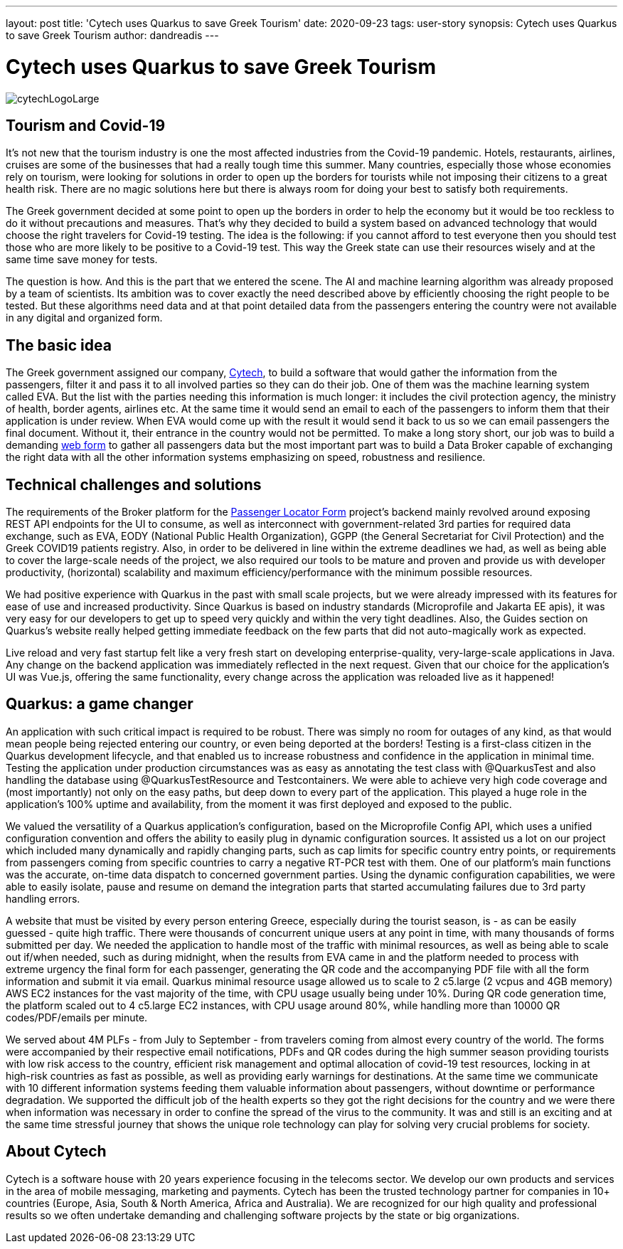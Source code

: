 ---
layout: post
title: 'Cytech uses Quarkus to save Greek Tourism'
date: 2020-09-23
tags: user-story
synopsis: Cytech uses Quarkus to save Greek Tourism
author: dandreadis
---

:imagesdir: /assets/images/posts/quarkus-user-stories/cytech

= Cytech uses Quarkus to save Greek Tourism

image::cytechLogoLarge.png[]

== Tourism and Covid-19
It's not new that the tourism industry is one the most affected industries from the Covid-19 pandemic. Hotels, restaurants, airlines, cruises are some of the businesses that had a really tough time this summer. Many countries, especially those whose economies rely on tourism, were looking for solutions in order to open up the borders for tourists while not  imposing their citizens to a great health risk. There are no magic solutions here but there is always room for doing your best to satisfy both requirements.

The Greek government decided at some point to open up the borders in order to help the economy but it would be too reckless to do it without precautions and measures. That’s why they decided to build a system based on advanced technology that would choose the right travelers for Covid-19 testing. The idea is the following: if you cannot afford to test everyone then you should test those who are more likely to be positive to a Covid-19 test. This way the Greek state can use their resources wisely and at the same time save money for tests.

The question is how. And this is the part that we entered the scene. The AI and machine learning algorithm was already proposed by a team of scientists. Its ambition was to cover exactly the need described above by efficiently choosing the right people to be tested. But these algorithms need data and at that point detailed data from the passengers entering the country were not available in any digital and organized form.


== The basic idea
The Greek government assigned our company, https://www.cytechmobile.com/[Cytech], to build a software that would gather the information from the passengers, filter it and pass it to all involved parties so they can do their job. One of them was the machine learning system called EVA. But the list with the parties needing this information is much longer: it includes the civil protection agency, the ministry of health, border agents, airlines etc. At the same time it would send an email to each of the passengers to inform them that their application is under review. When EVA would come up with the result it would send it back to us so we can email passengers the final document. Without it, their entrance in the country would not be permitted. To make a long story short, our job was to build a demanding https://travel.gov.gr[web form] to gather all passengers data but the most important part was to build a Data Broker capable of exchanging the right data with all the other information systems emphasizing on speed, robustness and resilience. 

== Technical challenges and solutions
The requirements of the Broker platform for the https://travel.gov.gr[Passenger Locator Form] project's backend mainly revolved around exposing REST API endpoints for the UI to consume, as well as interconnect with government-related 3rd parties for required data exchange, such as EVA, EODY (National Public Health Organization), GGPP (the General Secretariat for Civil Protection) and the Greek COVID19 patients registry. Also, in order to be delivered in line within the extreme deadlines we had, as well as being able to cover the large-scale needs of the project, we also required our tools to be mature and proven and provide us with developer productivity, (horizontal) scalability and maximum efficiency/performance with the minimum possible resources.

We had positive experience with Quarkus in the past with small scale projects, but we were already impressed with its features for ease of use and increased productivity. Since Quarkus is based on industry standards (Microprofile and Jakarta EE apis), it was very easy for our developers to get up to speed very quickly and within the very tight deadlines. Also, the Guides section on Quarkus’s website really helped getting immediate feedback on the few parts that did not auto-magically work as expected.

Live reload and very fast startup felt like a very fresh start on developing enterprise-quality, very-large-scale applications in Java. Any change on the backend application was immediately reflected in the next request. Given that our choice for the application’s UI was Vue.js, offering the same functionality, every change across the application was reloaded live as it happened!

== Quarkus: a game changer

An application with such critical impact is required to be robust. There was simply no room for outages of any kind, as that would mean people being rejected entering our country, or even being deported at the borders! Testing is a first-class citizen in the Quarkus development lifecycle, and that enabled us to increase robustness and confidence in the application in minimal time. Testing the application under production circumstances was as easy as annotating the test class with @QuarkusTest and also handling the database using @QuarkusTestResource and Testcontainers. We were able to achieve very high code coverage and (most importantly) not only on the easy paths, but deep down to every part of the application. This played a huge role in the application’s 100% uptime and availability, from the moment it was first deployed and exposed to the public.

We valued the versatility of a Quarkus application’s configuration, based on the Microprofile Config API, which uses a unified configuration convention and offers the ability to easily plug in dynamic configuration sources. It assisted us a lot on our project which included many dynamically and rapidly changing parts, such as cap limits for specific country entry points, or requirements from passengers coming from specific countries to carry a negative RT-PCR test with them. One of our platform’s main functions was the accurate, on-time data dispatch to concerned government parties. Using the dynamic configuration capabilities, we were able to easily isolate, pause and resume on demand the integration parts that started accumulating failures due to 3rd party handling errors.

A website that must be visited by every person entering Greece, especially during the tourist season, is - as can be easily guessed - quite high traffic. There were thousands of concurrent unique users at any point in time, with many thousands of forms submitted per day. We needed the application to handle most of the traffic with minimal resources, as well as being able to scale out if/when needed, such as during midnight, when the results from EVA came in and the platform needed to process with extreme urgency the final form for each passenger, generating the QR code and the accompanying PDF file with all the form information and submit it via email. Quarkus minimal resource usage allowed us to scale to 2 c5.large (2 vcpus and 4GB memory) AWS EC2 instances for the vast majority of the time, with CPU usage usually being under 10%. During QR code generation time, the platform scaled out to 4 c5.large EC2 instances, with CPU usage around 80%, while handling more than 10000 QR codes/PDF/emails per minute.

We served about 4M PLFs - from July to September - from travelers coming from almost every country of the world. The forms were accompanied by their respective email notifications, PDFs and QR codes during the high summer season providing tourists with low risk access to the country, efficient risk management and optimal allocation of covid-19 test resources, locking in at high-risk countries as fast as possible, as well as providing early warnings for destinations. At the same time we communicate with 10 different information systems feeding them valuable information about passengers, without downtime or performance degradation. We supported the difficult job of the health experts so they got the right decisions for the country and we were there when information was necessary in order to confine the spread of the virus to the community. It was and still is an exciting and at the same time stressful journey that shows the unique role technology can play for solving very crucial problems for society.

== About Cytech
Cytech is a software house with 20 years experience focusing in the telecoms sector. We develop our own products and services in the area of mobile messaging, marketing and payments. Cytech has been the trusted technology partner for companies in 10+ countries (Europe, Asia, South & North America, Africa and Australia). We are recognized for our high quality and professional results so we often undertake demanding and challenging software projects by the state or big organizations. 
